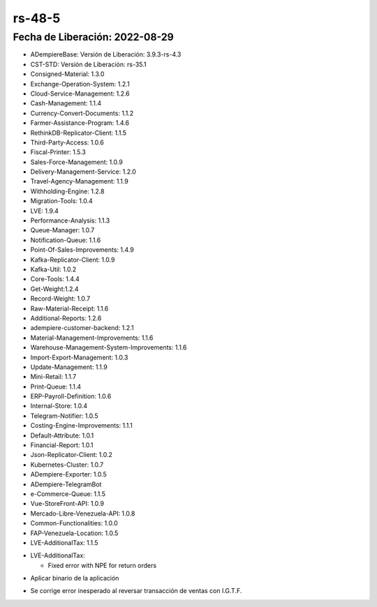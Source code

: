 .. _documento/versión-48-5:
.. _Txt Banesco: https://github.com/erpcya/CONTROL-ANCA/issues/227

**rs-48-5**
===========

**Fecha de Liberación:** 2022-08-29
-----------------------------------

.. data:: Soporte a Versiones

- ADempiereBase: Versión de Liberación: 3.9.3-rs-4.3
- CST-STD: Versión de Liberación: rs-35.1
- Consigned-Material: 1.3.0
- Exchange-Operation-System: 1.2.1
- Cloud-Service-Management: 1.2.6
- Cash-Management: 1.1.4
- Currency-Convert-Documents: 1.1.2
- Farmer-Assistance-Program: 1.4.6
- RethinkDB-Replicator-Client: 1.1.5
- Third-Party-Access: 1.0.6
- Fiscal-Printer: 1.5.3
- Sales-Force-Management: 1.0.9
- Delivery-Management-Service: 1.2.0
- Travel-Agency-Management: 1.1.9
- Withholding-Engine: 1.2.8
- Migration-Tools: 1.0.4
- LVE: 1.9.4
- Performance-Analysis: 1.1.3
- Queue-Manager: 1.0.7
- Notification-Queue: 1.1.6
- Point-Of-Sales-Improvements: 1.4.9
- Kafka-Replicator-Client: 1.0.9
- Kafka-Util: 1.0.2
- Core-Tools: 1.4.4
- Get-Weight:1.2.4
- Record-Weight: 1.0.7
- Raw-Material-Receipt: 1.1.6
- Additional-Reports: 1.2.6
- adempiere-customer-backend: 1.2.1
- Material-Management-Improvements: 1.1.6
- Warehouse-Management-System-Improvements: 1.1.6
- Import-Export-Management: 1.0.3
- Update-Management: 1.1.9
- Mini-Retail: 1.1.7
- Print-Queue: 1.1.4
- ERP-Payroll-Definition: 1.0.6
- Internal-Store: 1.0.4
- Telegram-Notifier: 1.0.5
- Costing-Engine-Improvements: 1.1.1
- Default-Attribute: 1.0.1
- Financial-Report: 1.0.1
- Json-Replicator-Client: 1.0.2
- Kubernetes-Cluster: 1.0.7
- ADempiere-Exporter: 1.0.5
- ADempiere-TelegramBot
- e-Commerce-Queue: 1.1.5
- Vue-StoreFront-API: 1.0.9
- Mercado-Libre-Venezuela-API: 1.0.8
- Common-Functionalities: 1.0.0
- FAP-Venezuela-Location: 1.0.5
- LVE-AdditionalTax: 1.1.5

.. data:: Detalle Técnico

- LVE-AdditionalTax:

  - Fixed error with NPE for return orders

.. data:: Requerimientos

- Aplicar binario de la aplicación
	
.. data:: Novedades

- Se corrige error inesperado al reversar transacción de ventas con I.G.T.F.

.. data:: Reportes Relacionados
